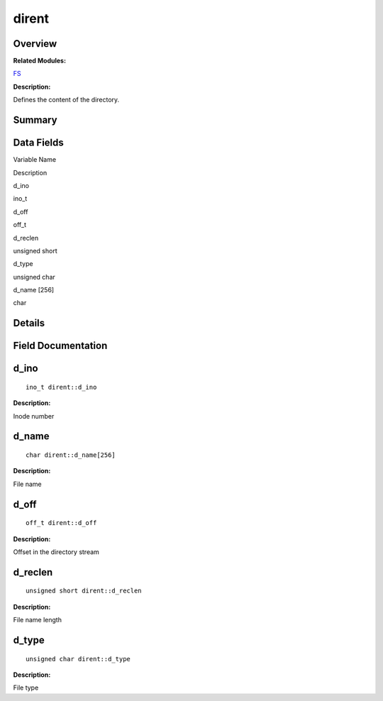 dirent
======

**Overview**\ 
--------------

**Related Modules:**

`FS <fs.md>`__

**Description:**

Defines the content of the directory.

**Summary**\ 
-------------

Data Fields
-----------

.. raw:: html

   <table>

.. raw:: html

   <thead align="left">

.. raw:: html

   <tr id="row589022430084842">

.. raw:: html

   <th class="cellrowborder" valign="top" width="50%" id="mcps1.1.3.1.1">

.. raw:: html

   <p id="p1722567970084842">

Variable Name

.. raw:: html

   </p>

.. raw:: html

   </th>

.. raw:: html

   <th class="cellrowborder" valign="top" width="50%" id="mcps1.1.3.1.2">

.. raw:: html

   <p id="p1589253956084842">

Description

.. raw:: html

   </p>

.. raw:: html

   </th>

.. raw:: html

   </tr>

.. raw:: html

   </thead>

.. raw:: html

   <tbody>

.. raw:: html

   <tr id="row664778421084842">

.. raw:: html

   <td class="cellrowborder" valign="top" width="50%" headers="mcps1.1.3.1.1 ">

.. raw:: html

   <p id="p793487391084842">

d_ino

.. raw:: html

   </p>

.. raw:: html

   </td>

.. raw:: html

   <td class="cellrowborder" valign="top" width="50%" headers="mcps1.1.3.1.2 ">

.. raw:: html

   <p id="p186970390084842">

ino_t

.. raw:: html

   </p>

.. raw:: html

   </td>

.. raw:: html

   </tr>

.. raw:: html

   <tr id="row1353510526084842">

.. raw:: html

   <td class="cellrowborder" valign="top" width="50%" headers="mcps1.1.3.1.1 ">

.. raw:: html

   <p id="p1749996258084842">

d_off

.. raw:: html

   </p>

.. raw:: html

   </td>

.. raw:: html

   <td class="cellrowborder" valign="top" width="50%" headers="mcps1.1.3.1.2 ">

.. raw:: html

   <p id="p267291785084842">

off_t

.. raw:: html

   </p>

.. raw:: html

   </td>

.. raw:: html

   </tr>

.. raw:: html

   <tr id="row2129608265084842">

.. raw:: html

   <td class="cellrowborder" valign="top" width="50%" headers="mcps1.1.3.1.1 ">

.. raw:: html

   <p id="p1481018326084842">

d_reclen

.. raw:: html

   </p>

.. raw:: html

   </td>

.. raw:: html

   <td class="cellrowborder" valign="top" width="50%" headers="mcps1.1.3.1.2 ">

.. raw:: html

   <p id="p471115584084842">

unsigned short

.. raw:: html

   </p>

.. raw:: html

   </td>

.. raw:: html

   </tr>

.. raw:: html

   <tr id="row1214863963084842">

.. raw:: html

   <td class="cellrowborder" valign="top" width="50%" headers="mcps1.1.3.1.1 ">

.. raw:: html

   <p id="p88074759084842">

d_type

.. raw:: html

   </p>

.. raw:: html

   </td>

.. raw:: html

   <td class="cellrowborder" valign="top" width="50%" headers="mcps1.1.3.1.2 ">

.. raw:: html

   <p id="p1970868130084842">

unsigned char

.. raw:: html

   </p>

.. raw:: html

   </td>

.. raw:: html

   </tr>

.. raw:: html

   <tr id="row1043847798084842">

.. raw:: html

   <td class="cellrowborder" valign="top" width="50%" headers="mcps1.1.3.1.1 ">

.. raw:: html

   <p id="p1762942817084842">

d_name [256]

.. raw:: html

   </p>

.. raw:: html

   </td>

.. raw:: html

   <td class="cellrowborder" valign="top" width="50%" headers="mcps1.1.3.1.2 ">

.. raw:: html

   <p id="p674230706084842">

char

.. raw:: html

   </p>

.. raw:: html

   </td>

.. raw:: html

   </tr>

.. raw:: html

   </tbody>

.. raw:: html

   </table>

**Details**\ 
-------------

**Field Documentation**\ 
-------------------------

d_ino
-----

::

   ino_t dirent::d_ino

**Description:**

Inode number

d_name
------

::

   char dirent::d_name[256]

**Description:**

File name

d_off
-----

::

   off_t dirent::d_off

**Description:**

Offset in the directory stream

d_reclen
--------

::

   unsigned short dirent::d_reclen

**Description:**

File name length

d_type
------

::

   unsigned char dirent::d_type

**Description:**

File type
